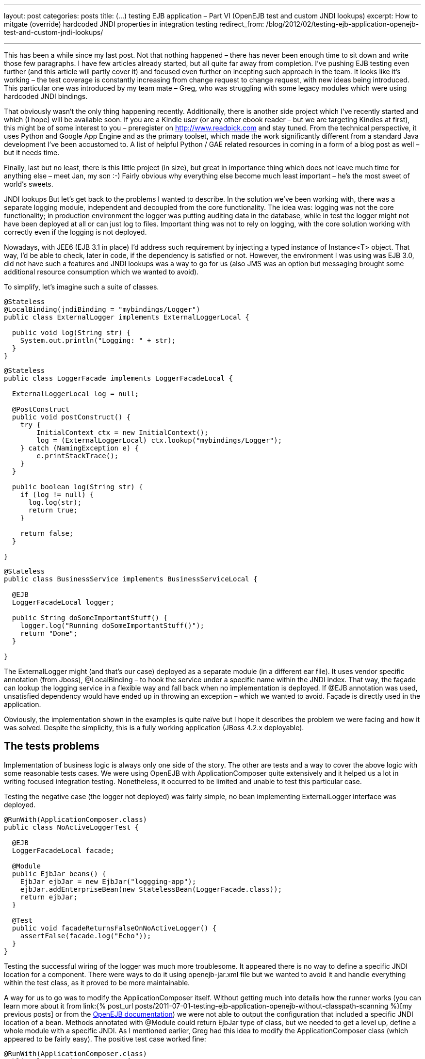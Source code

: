 ---
layout: post
categories: posts
title: (…) testing EJB application – Part VI (OpenEJB test and custom JNDI lookups)
excerpt: How to mitgate (override) hardcoded JNDI properties in integration testing
redirect_from: /blog/2012/02/testing-ejb-application-openejb-test-and-custom-jndi-lookups/

---

This has been a while since my last post. Not that nothing happened – there has never been enough time to sit down and write those few paragraphs. I have few articles already started, but all quite far away from completion. I’ve pushing EJB testing even further (and this article will partly cover it) and focused even further on incepting such approach in the team. It looks like it’s working – the test coverage is constantly increasing from change request to change request, with new ideas being introduced. This particular one was introduced by my team mate – Greg, who was struggling with some legacy modules which were using hardcoded JNDI bindings.

That obviously wasn’t the only thing happening recently. Additionally, there is another side project which I’ve recently started and which (I hope) will be available soon. If you are a Kindle user (or any other ebook reader – but we are targeting Kindles at first), this might be of some interest to you – preregister on http://www.readpick.com and stay tuned. From the technical perspective, it uses Python and Google App Engine and as the primary toolset, which made the work significantly different from a standard Java development I’ve been accustomed to. A list of helpful Python / GAE related resources in coming in a form of a blog post as well – but it needs time.

Finally, last but no least, there is this little project (in size), but great in importance thing which does not leave much time for anything else – meet Jan, my son :-) Fairly obvious why everything else become much least important – he’s the most sweet of world’s sweets.

JNDI lookups
But let’s get back to the problems I wanted to describe. In the solution we’ve been working with, there was a separate logging module, independent and decoupled from the core functionality. The idea was: logging was not the core functionality; in production environment the logger was putting auditing data in the database, while in test the logger might not have been deployed at all or can just log to files. Important thing was not to rely on logging, with the core solution working with correctly even if the logging is not deployed.

Nowadays, with JEE6 (EJB 3.1 in place) I’d address such requirement by injecting a typed instance of Instance<T> object. That way, I’d be able to check, later in code, if the dependency is satisfied or not. However, the environment I was using was EJB 3.0, did not have such a features and JNDI lookups was a way to go for us (also JMS was an option but messaging brought some additional resource consumption which we wanted to avoid).

To simplify, let’s imagine such a suite of classes.

[source, java]
----
@Stateless
@LocalBinding(jndiBinding = "mybindings/Logger")
public class ExternalLogger implements ExternalLoggerLocal {

  public void log(String str) {
    System.out.println("Logging: " + str);
  }
}
----

[source, java]
----
@Stateless
public class LoggerFacade implements LoggerFacadeLocal {

  ExternalLoggerLocal log = null;

  @PostConstruct
  public void postConstruct() {
    try {
        InitialContext ctx = new InitialContext();
        log = (ExternalLoggerLocal) ctx.lookup("mybindings/Logger");
    } catch (NamingException e) {
        e.printStackTrace();
    }
  }

  public boolean log(String str) {
    if (log != null) {
      log.log(str);
      return true;
    }

    return false;
  }

}
----

[source, java]
----
@Stateless
public class BusinessService implements BusinessServiceLocal {

  @EJB
  LoggerFacadeLocal logger;

  public String doSomeImportantStuff() {
    logger.log("Running doSomeImportantStuff()");
    return "Done";
  }

}
----

The +ExternalLogger+ might (and that’s our case) deployed as a separate module (in a different ear file). It uses vendor specific annotation (from Jboss), +@LocalBinding+ – to hook the service under a specific name within the JNDI index. That way, the façade can lookup the logging service in a flexible way and fall back when no implementation is deployed. If @EJB annotation was used, unsatisfied dependency would have ended up in throwing an exception – which we wanted to avoid. Façade is directly used in the application.

Obviously, the implementation shown in the examples is quite naïve but I hope it describes the problem we were facing and how it was solved.
Despite the simplicity, this is a fully working application (JBoss 4.2.x deployable).

== The tests problems

Implementation of business logic is always only one side of the story. The other are tests and a way to cover the above logic with some reasonable tests cases. We were using OpenEJB with ApplicationComposer quite extensively and it helped us a lot in writing focused integration testing. Nonetheless, it occurred to be limited and unable to test this particular case.

Testing the negative case (the logger not deployed) was fairly simple, no bean implementing ExternalLogger interface was deployed.

[source, java]
----
@RunWith(ApplicationComposer.class)
public class NoActiveLoggerTest {

  @EJB
  LoggerFacadeLocal facade;

  @Module
  public EjbJar beans() {
    EjbJar ejbJar = new EjbJar("loggging-app");
    ejbJar.addEnterpriseBean(new StatelessBean(LoggerFacade.class));
    return ejbJar;
  }

  @Test
  public void facadeReturnsFalseOnNoActiveLogger() {
    assertFalse(facade.log("Echo"));
  }
}
----

Testing the successful wiring of the logger was much more troublesome. It appeared there is no way to define a specific JNDI location for a component. There were ways to do it using openejb-jar.xml file but we wanted to avoid it and handle everything within the test class, as it proved to be more maintainable.

A way for us to go was to modify the ApplicationComposer itself. Without getting much into details how the runner works (you can learn more about it from link:{% post_url posts/2011-07-01-testing-ejb-application-openejb-without-classpath-scanning %}[my previous posts] or from the http://ci.apache.org/projects/openejb/examples-generated/application-composer/[OpenEJB documentation]) we were not able to output the configuration that included a specific JNDI location of a bean. Methods annotated with @Module could return EjbJar type of class, but we needed to get a level up, define a whole module with a specific JNDI. As I mentioned earlier, Greg had this idea to modify the ApplicationComposer class (which appeared to be fairly easy). The positive test case worked fine:

[source, java]
----
@RunWith(ApplicationComposer.class)
public class ActiveLoggerTest {

  @EJB
  LoggerFacadeLocal facade;

  @Module
  public EjbModule module() {
    EjbJar ejbJar = new EjbJar("loggging-app");
    ejbJar.addEnterpriseBean(new StatelessBean(LoggerFacade.class));
    ejbJar.addEnterpriseBean(new StatelessBean(ExternalLogger.class));

    EjbModule ejbModule = new EjbModule(ejbJar, new OpenejbJar());
    EjbDeployment deployment =
      new EjbDeployment(new StatefulBean(ExternalLogger.class));
    deployment.getJndi().add(new Jndi("mybindings/Logger", "Local"));
    ejbModule.getOpenejbJar().addEjbDeployment(deployment);

    return ejbModule;
  }

  @Test
  public void facadeReturnsTrueOnActiveLoggerPresent() {
    assertTrue(facade.log("Echo"));
  }
}
----

The output was exactly as expected:

----
INFO - Jndi(name=LoggerFacadeLocal) --> Ejb(deployment-id=LoggerFacade)
INFO - Jndi(name=mybindings/Logger) --> Ejb(deployment-id=ExternalLogger)
----

== The modifications

I understand that made a very specific case, which was the reason not to include it in the original runner’s code. However, as it worked for us, it might work for you as well. The patch is submitted to OpenEJB – wonder if it gets accepted (see: https://issues.apache.org/jira/browse/OPENEJB-1763)
